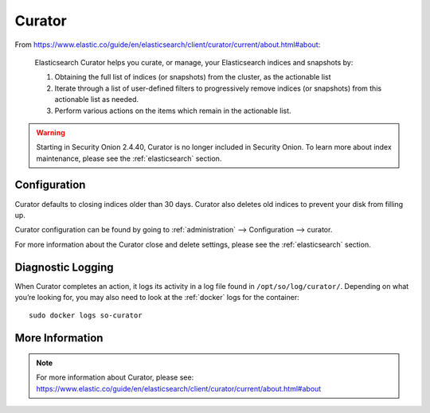 .. _curator:

Curator
=======

From https://www.elastic.co/guide/en/elasticsearch/client/curator/current/about.html#about:

    Elasticsearch Curator helps you curate, or manage, your Elasticsearch indices and snapshots by:

    #. Obtaining the full list of indices (or snapshots) from the cluster, as the actionable list
    #. Iterate through a list of user-defined filters to progressively remove indices (or snapshots) from this actionable list as needed.
    #. Perform various actions on the items which remain in the actionable list.

.. warning::

        Starting in Security Onion 2.4.40, Curator is no longer included in Security Onion. To learn more about index maintenance, please see the :ref:`elasticsearch` section.

Configuration
-------------

Curator defaults to closing indices older than 30 days. Curator also deletes old indices to prevent your disk from filling up.

Curator configuration can be found by going to :ref:`administration` --> Configuration --> curator.

.. image:: images/config-item-curator.png
  :target: _images/config-item-curator.png

For more information about the Curator close and delete settings, please see the :ref:`elasticsearch` section.

Diagnostic Logging
------------------

When Curator completes an action, it logs its activity in a log file found in ``/opt/so/log/curator/``. Depending on what you’re looking for, you may also need to look at the :ref:`docker` logs for the container:

::

        sudo docker logs so-curator

More Information
----------------

.. note::

    | For more information about Curator, please see:
    | https://www.elastic.co/guide/en/elasticsearch/client/curator/current/about.html#about
